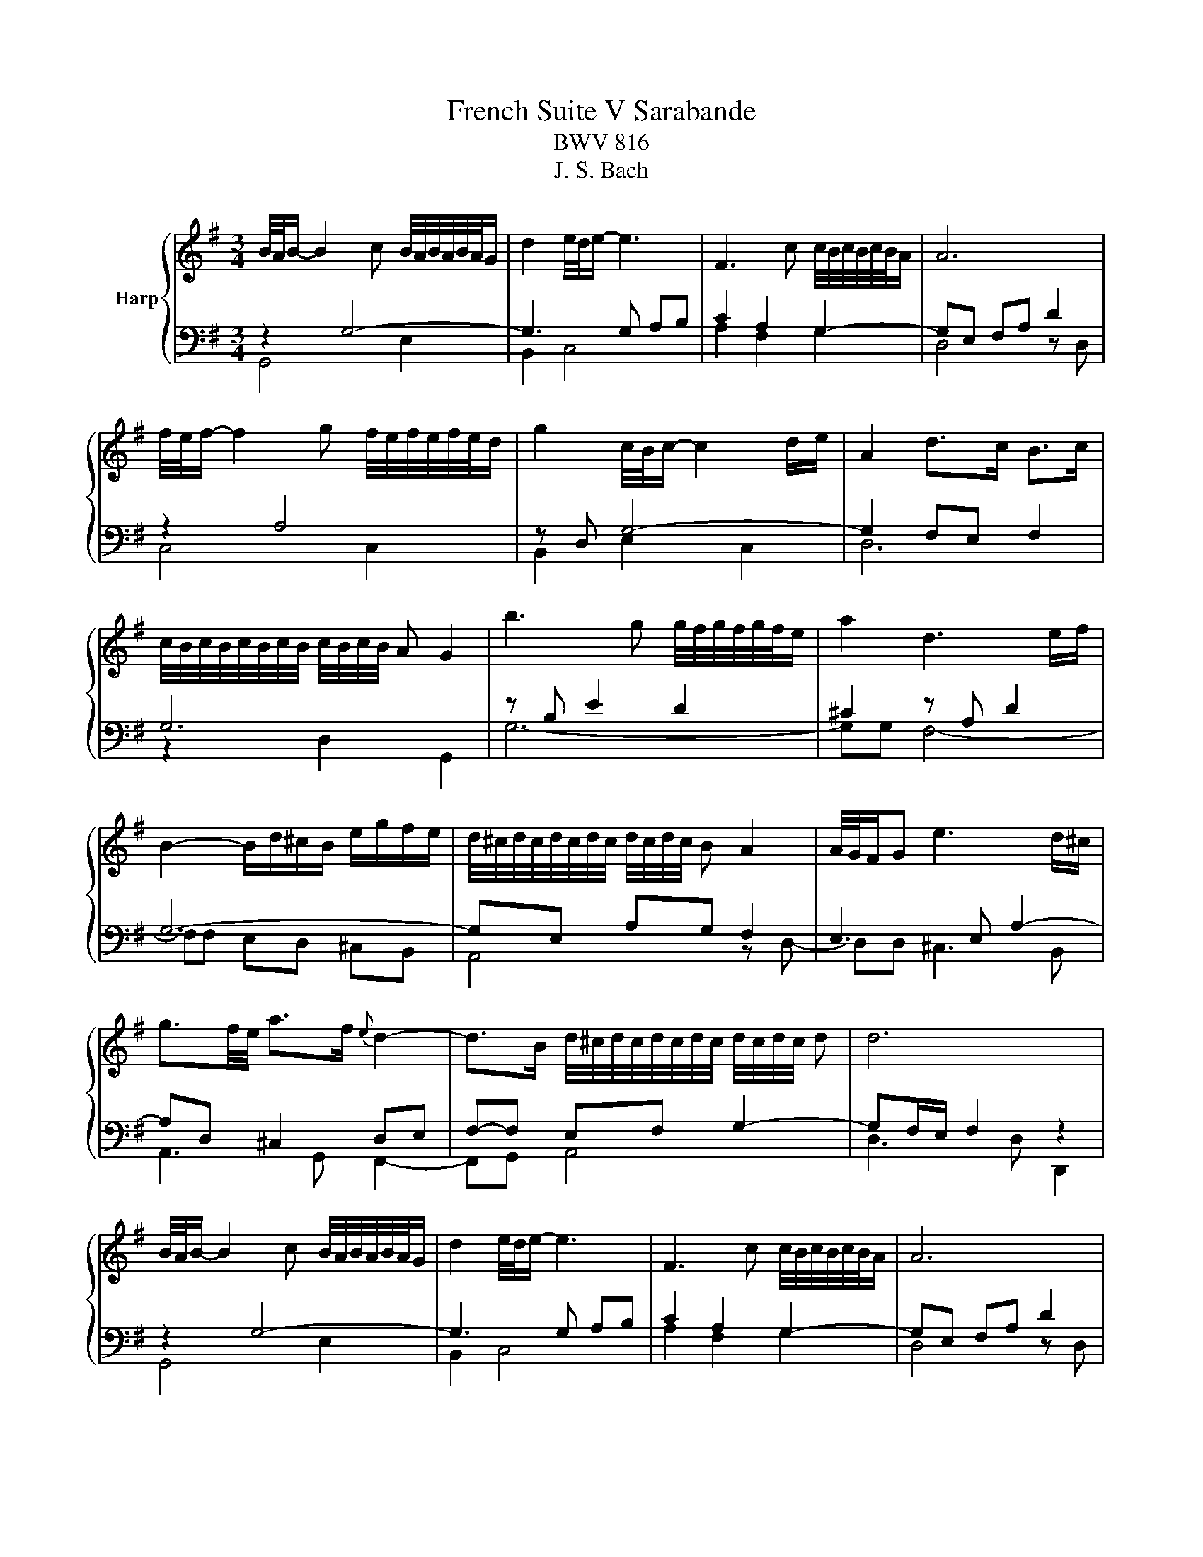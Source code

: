 X:1
T:French Suite V Sarabande
T:BWV 816
T:J. S. Bach 
%%score { 1 | ( 2 3 ) }
L:1/8
M:3/4
K:G
V:1 treble nm="Harp"
V:2 bass 
V:3 bass 
V:1
 B/4A/4B/- B2 c B/4A/4B/4A/4B/4A/4G/ | d2 e/4d/4e/- e3 | F3 c c/4B/4c/4B/4c/4B/4A/ | A6 | %4
 f/4e/4f/- f2 g f/4e/4f/4e/4f/4e/4d/ | g2 c/4B/4c/- c2 d/e/ | A2 d>c B>c | %7
 c/4B/4c/4B/4c/4B/4c/4B/4 c/4B/4c/4B/4 A G2 | b3 g g/4f/4g/4f/4g/4f/4e/ | a2 d3 e/f/ | %10
 B2- B/d/^c/B/ e/g/f/e/ | d/4^c/4d/4c/4d/4c/4d/4c/4 d/4c/4d/4c/4 B A2 | A/4G/4F/G e3 d/^c/ | %13
 g3/2f/4e/4 a>f{e} d2- | d>B d/4^c/4d/4c/4d/4c/4d/4c/4 d/4c/4d/4c/4 d | d6 | %16
 B/4A/4B/- B2 c B/4A/4B/4A/4B/4A/4G/ | d2 e/4d/4e/- e3 | F3 c c/4B/4c/4B/4c/4B/4A/ | A6 | %20
 f/4e/4f/- f2 g f/4e/4f/4e/4f/4e/4d/ | g2 c/4B/4c/- c2 d/e/ | A2 d>c B>c | %23
 c/4B/4c/4B/4c/4B/4c/4B/4 c/4B/4c/4B/4 A G2 | b3 g g/4f/4g/4f/4g/4f/4e/ | a2 d3 e/f/ | %26
 B2- B/d/^c/B/ e/g/f/e/ | d/4^c/4d/4c/4d/4c/4d/4c/4 d/4c/4d/4c/4 B A2 | A/4G/4F/G e3 d/^c/ | %29
 g3/2f/4e/4 a>f{e} d2- | d>B d/4^c/4d/4c/4d/4c/4d/4c/4 d/4c/4d/4c/4 d | d6 | f3 g a>f | %33
 d2 g3 a/b/ | e3 d c>B | c3 B A2 | c'3 b/a/ b>e | e/4^d/4e/4d/4e/4d/4e/4d/4 e/4d/4e/4d/4 e/f/ B>a | %38
 g>f e/4^d/4e/4d/4e/4d/4e/4d/4 e/4d/4e/4d/4 e | e/4^d/4e3/2- e4 | %40
 B/4A/4B/- B2 c B/4A/4B/4A/4B/4A/4G/ | =f/4e/4f3/2 e4 | d3/2c/4B/4 a>g =f/e/d/c/ | %43
 e2 e/4d/4c/d c2 | A3 B A/4G/4A/4G/4A/4G/4F/ | d2 e/4d/4e3/2- e2 | %46
 D/E/F/G/ A/B/c/A/ (3B/A/G/(3A/G/F/ | [GG]2 G/4F/4G/4F/4G/4F/4 E/ D2 | %48
 d/4c/4d3/2- d e d/4c/4d/4c/4d/4c/4B/ | e2 e/4f/4g/4f/4g/4f/4g/4f/4 g/4f/4g/4f/4 e/f/ | %50
 g2- ga/b/ a/f/g | g/4f/4g/4f/4g/4f/4g/4f/4 g/4f/4g/4f/4 e d2 | d/4c/4Bc/ f3 g/a/ | %53
 (3a/b/c'/(3c'/b/a/ (3a/g/f/(3f/e/d/ (3d/b/a/(3g/f/e/ | (3d/c/B/(3e/d/c/ B2 B/4A/4B/4A/4B/4A/4 G/ | %55
 G6 | f3 g a>f | d2 g3 a/b/ | e3 d c>B | c3 B A2 | c'3 b/a/ b>e | %61
 e/4^d/4e/4d/4e/4d/4e/4d/4 e/4d/4e/4d/4 e/f/ B>a | g>f e/4^d/4e/4d/4e/4d/4e/4d/4 e/4d/4e/4d/4 e | %63
 e/4^d/4e3/2- e4 | B/4A/4B/- B2 c B/4A/4B/4A/4B/4A/4G/ | =f/4e/4f3/2 e4 | %66
 d3/2c/4B/4 a>g =f/e/d/c/ | e2 e/4d/4c/d c2 | A3 B A/4G/4A/4G/4A/4G/4F/ | d2 e/4d/4e3/2- e2 | %70
 D/E/F/G/ A/B/c/A/ (3B/A/G/(3A/G/F/ | [GG]2 G/4F/4G/4F/4G/4F/4 E/ D2 | %72
 d/4c/4d3/2- d e d/4c/4d/4c/4d/4c/4B/ | e2 e/4f/4g/4f/4g/4f/4g/4f/4 g/4f/4g/4f/4 e/f/ | %74
 g2- ga/b/ a/f/g | g/4f/4g/4f/4g/4f/4g/4f/4 g/4f/4g/4f/4 e d2 | d/4c/4Bc/ f3 g/a/ | %77
 (3a/b/c'/(3c'/b/a/ (3a/g/f/(3f/e/d/ (3d/b/a/(3g/f/e/ | (3d/c/B/(3e/d/c/ B2 B/4A/4B/4A/4B/4A/4 G/ | %79
 !fermata!G6 |] %80
V:2
 z2 G,4- | G,3 G, A,B, | C2 A,2 G,2- | G,E, F,A, D2 | z2 A,4 | z D, G,4- | G,2 F,E, F,2 | G,6 | %8
 z B, E2 D2 | ^C2 z A, D2 | G,6- | G,E, A,G, F,2 | E,3 E, A,2- | A,D, ^C,2 D,E, | F,-F, E,F, G,2- | %15
 G,F,/E,/ F,2 z2 | z2 G,4- | G,3 G, A,B, | C2 A,2 G,2- | G,E, F,A, D2 | z2 A,4 | z D, G,4- | %22
 G,2 F,E, F,2 | G,6 | z B, E2 D2 | ^C2 z A, D2 | G,6- | G,E, A,G, F,2 | E,3 E, A,2- | %29
 A,D, ^C,2 D,E, | F,-F, E,F, G,2- | G,F,/E,/ F,2 z2 | z2 D4- | DD CB,- B,2 | C3 B, A,^G, | %35
 A,2 z2 z2 | z [CC] F2 z B, | z A, C2 F,2 | E,F,- F,G, A,2- | A,G,/F,/ G,2 z2 | G,6- | %41
 G,3 E, =F,G, | A,B, C4- | C2 B,2 C2 | F,4 z2 | G,4 z2 | z A,, D,3 E, | D,B, A,G, F,2- | %48
 F,D, G,4- | G,E, A,4 | z D, z E, A,2- | A,A, DC B,A, | G,2 A,2 z2 | z2 z A,, B,,C, | %54
 D,G,- G,E, F,C- | CB,/A,/ B,2 z2 | z2 D4- | DD CB,- B,2 | C3 B, A,^G, | A,2 z2 z2 | %60
 z [CC] F2 z B, | z A, C2 F,2 | E,F,- F,G, A,2- | A,G,/F,/ G,2 z2 | G,6- | G,3 E, =F,G, | %66
 A,B, C4- | C2 B,2 C2 | F,4 z2 | G,4 z2 | z A,, D,3 E, | D,B, A,G, F,2- | F,D, G,4- | G,E, A,4 | %74
 z D, z E, A,2- | A,A, DC B,A, | G,2 A,2 z2 | z2 z A,, B,,C, | D,G,- G,E, F,C- | CB,/A,/ B,2 z2 |] %80
V:3
 G,,4 E,2 | B,,2 C,4 | A,2 F,2 G,2 | D,4 z D, | C,4 C,2 | B,,2 E,2 C,2 | D,6 | z2 D,2 G,,2 | G,6- | %9
 G,G, F,4- | F,F, E,D, ^C,B,, | A,,4 z D,- | D,D, ^C,3 B,, | A,,3 G,, F,,2- | F,,G,, A,,4 | %15
 D,3 D, D,,2 | G,,4 E,2 | B,,2 C,4 | A,2 F,2 G,2 | D,4 z D, | C,4 C,2 | B,,2 E,2 C,2 | D,6 | %23
 z2 D,2 G,,2 | G,6- | G,G, F,4- | F,F, E,D, ^C,B,, | A,,4 z D,- | D,D, ^C,3 B,, | A,,3 G,, F,,2- | %30
 F,,G,, A,,4 | D,3 D, D,,2 | B,,4 C2 | B,4 A,G, | z C, D,2 E,2 | z E, A,,B,, C,E, | A,3 A, G,2 | %37
 F,3 E, ^D,2 | E,A,, B,,4 | E,3 E, E,,2 | E,2 D,2 C,2 | B,,2 C,4 | =F,3 G, A,F, | G,4 C,2- | %44
 C,E, D,C, B,,A,, | B,,D, C,B,, A,,G,, | F,,3 F,, G,,C, | D,4- D,C, | B,,3 B,, A,,G,, | %49
 C,3 A,, D,C, | B,,2 ^C,3 A,, | D,6 | E,D, C,B,, A,,G,, | F,,D,, E,,F,, G,,A,, | B,,C, D,4 | %55
 G,3 G, G,,2 | B,,4 C2 | B,4 A,G, | z C, D,2 E,2 | z E, A,,B,, C,E, | A,3 A, G,2 | F,3 E, ^D,2 | %62
 E,A,, B,,4 | E,3 E, E,,2 | E,2 D,2 C,2 | B,,2 C,4 | =F,3 G, A,F, | G,4 C,2- | C,E, D,C, B,,A,, | %69
 B,,D, C,B,, A,,G,, | F,,3 F,, G,,C, | D,4- D,C, | B,,3 B,, A,,G,, | C,3 A,, D,C, | B,,2 ^C,3 A,, | %75
 D,6 | E,D, C,B,, A,,G,, | F,,D,, E,,F,, G,,A,, | B,,C, D,4 | G,3 G, !fermata!G,,2 |] %80

